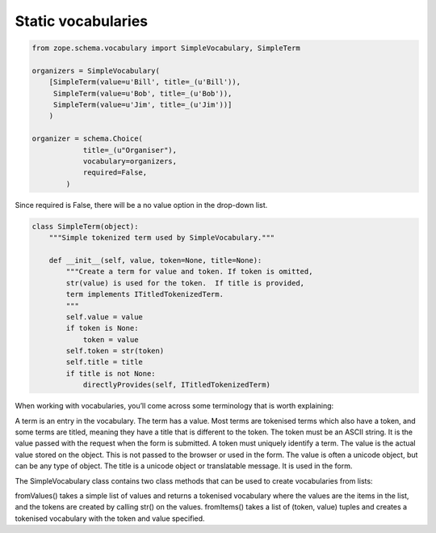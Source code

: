 Static vocabularies
-------------------

.. sourcecode:: python

    from zope.schema.vocabulary import SimpleVocabulary, SimpleTerm

    organizers = SimpleVocabulary(
        [SimpleTerm(value=u'Bill', title=_(u'Bill')),
         SimpleTerm(value=u'Bob', title=_(u'Bob')),
         SimpleTerm(value=u'Jim', title=_(u'Jim'))]
        )

    organizer = schema.Choice(
                title=_(u"Organiser"),
                vocabulary=organizers,
                required=False,
            )

Since required is False, there will be a no value option in the drop-down list.

.. sourcecode:: python

    class SimpleTerm(object):
        """Simple tokenized term used by SimpleVocabulary."""

        def __init__(self, value, token=None, title=None):
            """Create a term for value and token. If token is omitted,
            str(value) is used for the token.  If title is provided,
            term implements ITitledTokenizedTerm.
            """
            self.value = value
            if token is None:
                token = value
            self.token = str(token)
            self.title = title
            if title is not None:
                directlyProvides(self, ITitledTokenizedTerm)




When working with vocabularies, you’ll come across some terminology that is worth explaining:

A term is an entry in the vocabulary. The term has a value. Most terms are tokenised terms which also have a token, and some terms are titled, meaning they have a title that is different to the token.
The token must be an ASCII string. It is the value passed with the request when the form is submitted. A token must uniquely identify a term.
The value is the actual value stored on the object. This is not passed to the browser or used in the form. The value is often a unicode object, but can be any type of object.
The title is a unicode object or translatable message. It is used in the form.

The SimpleVocabulary class contains two class methods that can be used to create vocabularies from lists:

fromValues()
takes a simple list of values and returns a tokenised vocabulary where the values are the items in the list, and the tokens are created by calling str() on the values.
fromItems()
takes a list of (token, value) tuples and creates a tokenised vocabulary with the token and value specified.

